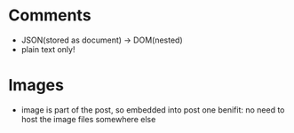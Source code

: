 * Comments
- JSON(stored as document) -> DOM(nested)
- plain text only!

* Images
- image is part of the post, so embedded into post
  one benifit: no need to host the image files somewhere else
